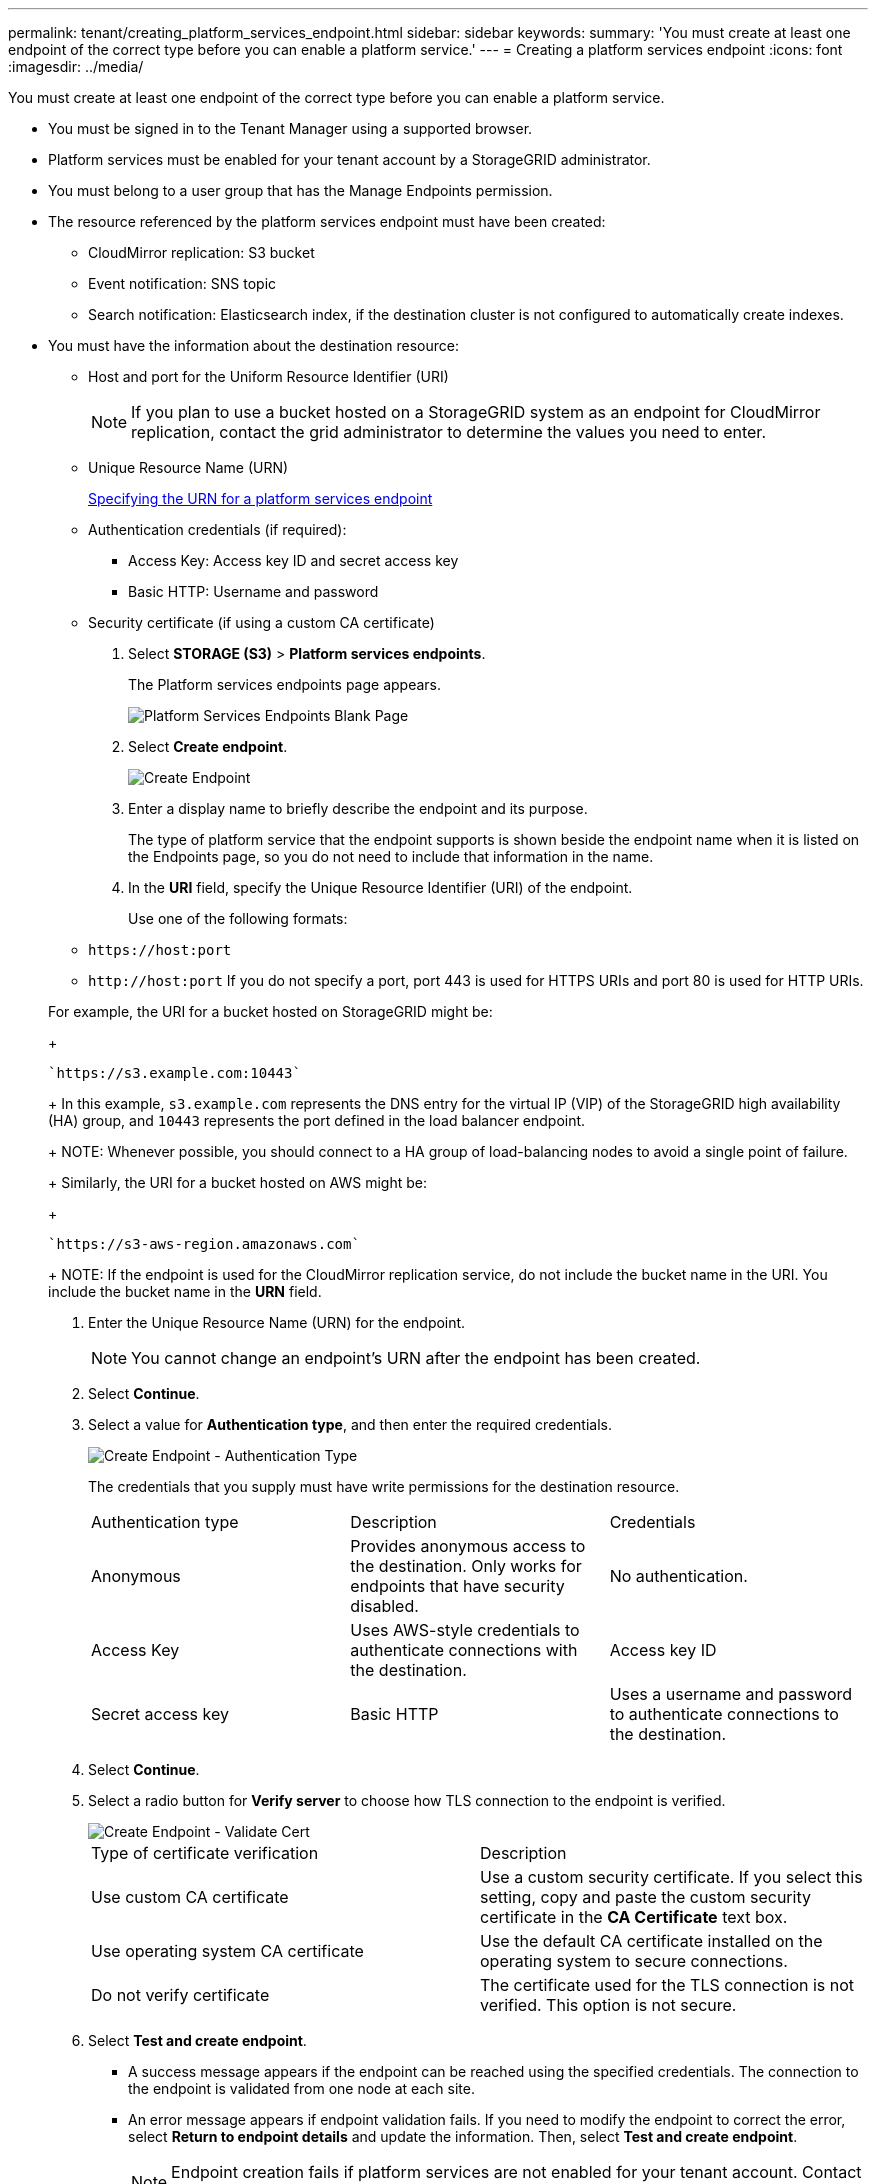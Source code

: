 ---
permalink: tenant/creating_platform_services_endpoint.html
sidebar: sidebar
keywords: 
summary: 'You must create at least one endpoint of the correct type before you can enable a platform service.'
---
= Creating a platform services endpoint
:icons: font
:imagesdir: ../media/

[.lead]
You must create at least one endpoint of the correct type before you can enable a platform service.

* You must be signed in to the Tenant Manager using a supported browser.
* Platform services must be enabled for your tenant account by a StorageGRID administrator.
* You must belong to a user group that has the Manage Endpoints permission.
* The resource referenced by the platform services endpoint must have been created:
 ** CloudMirror replication: S3 bucket
 ** Event notification: SNS topic
 ** Search notification: Elasticsearch index, if the destination cluster is not configured to automatically create indexes.
* You must have the information about the destination resource:
 ** Host and port for the Uniform Resource Identifier (URI)
+
NOTE: If you plan to use a bucket hosted on a StorageGRID system as an endpoint for CloudMirror replication, contact the grid administrator to determine the values you need to enter.

 ** Unique Resource Name (URN)
+
xref:specifying_urn_for_platform_services_endpoint.adoc[Specifying the URN for a platform services endpoint]

 ** Authentication credentials (if required):
  *** Access Key: Access key ID and secret access key
  *** Basic HTTP: Username and password
 ** Security certificate (if using a custom CA certificate)

. Select *STORAGE (S3)* > *Platform services endpoints*.
+
The Platform services endpoints page appears.
+
image::../media/endpoints_page_blank.png[Platform Services Endpoints Blank Page]

. Select *Create endpoint*.
+
image::../media/endpoint_create.png[Create Endpoint]

. Enter a display name to briefly describe the endpoint and its purpose.
+
The type of platform service that the endpoint supports is shown beside the endpoint name when it is listed on the Endpoints page, so you do not need to include that information in the name.

. In the *URI* field, specify the Unique Resource Identifier (URI) of the endpoint.
+
Use one of the following formats:

 ** `+https://host:port+`
 ** `+http://host:port+`
If you do not specify a port, port 443 is used for HTTPS URIs and port 80 is used for HTTP URIs.

+
For example, the URI for a bucket hosted on StorageGRID might be:
+
----
`https://s3.example.com:10443`
----
+
In this example, `s3.example.com` represents the DNS entry for the virtual IP (VIP) of the StorageGRID high availability (HA) group, and `10443` represents the port defined in the load balancer endpoint.
+
NOTE: Whenever possible, you should connect to a HA group of load-balancing nodes to avoid a single point of failure.
+
Similarly, the URI for a bucket hosted on AWS might be:
+
----
`https://s3-aws-region.amazonaws.com`
----
+
NOTE: If the endpoint is used for the CloudMirror replication service, do not include the bucket name in the URI. You include the bucket name in the *URN* field.

. Enter the Unique Resource Name (URN) for the endpoint.
+
NOTE: You cannot change an endpoint's URN after the endpoint has been created.

. Select *Continue*.
. Select a value for *Authentication type*, and then enter the required credentials.
+
image::../media/endpoint_create_authentication_type.png[Create Endpoint - Authentication Type]
+
The credentials that you supply must have write permissions for the destination resource.
+
|===
| Authentication type| Description| Credentials
a|
Anonymous
a|
Provides anonymous access to the destination. Only works for endpoints that have security disabled.
a|
No authentication.
a|
Access Key
a|
Uses AWS-style credentials to authenticate connections with the destination.
a|
Access key ID
a|
Secret access key
a|
Basic HTTP
a|
Uses a username and password to authenticate connections to the destination.
a|
Username
a|
Password
|===

. Select *Continue*.
. Select a radio button for *Verify server* to choose how TLS connection to the endpoint is verified.
+
image::../media/endpoint_create_verify_server.png[Create Endpoint - Validate Cert]
+
|===
| Type of certificate verification| Description
a|
Use custom CA certificate
a|
Use a custom security certificate.     If you select this setting, copy and paste the custom security certificate in the *CA Certificate* text box.
a|
Use operating system CA certificate
a|
Use the default CA certificate installed on the operating system to secure connections.
a|
Do not verify certificate
a|
The certificate used for the TLS connection is not verified. This option is not secure.
|===

. Select *Test and create endpoint*.
 ** A success message appears if the endpoint can be reached using the specified credentials. The connection to the endpoint is validated from one node at each site.
 ** An error message appears if endpoint validation fails. If you need to modify the endpoint to correct the error, select *Return to endpoint details* and update the information. Then, select *Test and create endpoint*.
+
NOTE: Endpoint creation fails if platform services are not enabled for your tenant account. Contact your StorageGRID administrator.

After you have configured an endpoint, you can use its URN to configure a platform service.

*Related information*

xref:specifying_urn_for_platform_services_endpoint.adoc[Specifying the URN for a platform services endpoint]

xref:configuring_cloudmirror_replication.adoc[Configuring CloudMirror replication]

xref:configuring_event_notifications.adoc[Configuring event notifications]

xref:configuring_search_integration_service.adoc[Configuring the search integration service]
